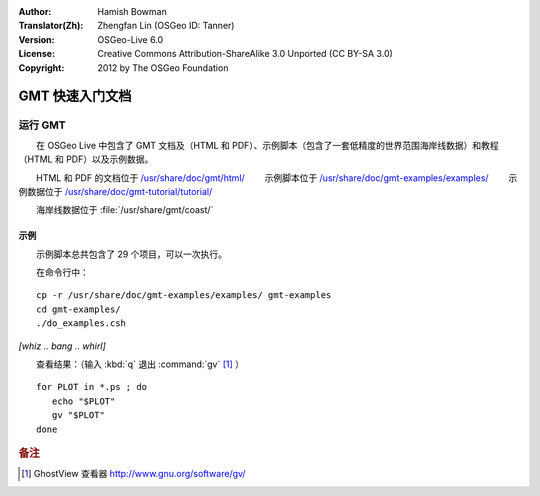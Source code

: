 :Author: Hamish Bowman
:Translator(Zh): Zhengfan Lin (OSGeo ID: Tanner)
:Version: OSGeo-Live 6.0
:License: Creative Commons Attribution-ShareAlike 3.0 Unported  (CC BY-SA 3.0)
:Copyright: 2012 by The OSGeo Foundation

.. image:: ../../images/project_logos/logo-GMT.gif
  :scale: 100 %
  :alt: project logo
  :align: right
  :target: http://gmt.soest.hawaii.edu

********************************************************************************
GMT 快速入门文档
********************************************************************************

运行 GMT
================================================================================

　　在 OSGeo Live 中包含了 GMT 文档及（HTML 和 PDF）、示例脚本（包含了一套低精度的世界范围海岸线数据）和教程（HTML 和 PDF）以及示例数据。

　　HTML 和 PDF 的文档位于 `/usr/share/doc/gmt/html/ <../../gmt/html/index.html>`_
　　示例脚本位于 `/usr/share/doc/gmt-examples/examples/ <../../gmt-examples/examples/>`_
　　示例数据位于 `/usr/share/doc/gmt-tutorial/tutorial/ <../../gmt-tutorial/tutorial/>`_

　　海岸线数据位于 :file:`/usr/share/gmt/coast/`

.. packages:
  gmt-doc (and -pdf)
  gmt-coast-low
  gmt-examples 
  gmt-tutorial (and -pdf)


示例
~~~~~~~~~~~~~~~~~~~~~~~~~~~~~~~~~~~~~~~~~~~~~~~~~~~~~~~~~~~~~~~~~~~~~~~~~~~~~~~~

　　示例脚本总共包含了 29 个项目，可以一次执行。

　　在命令行中：

::

  cp -r /usr/share/doc/gmt-examples/examples/ gmt-examples
  cd gmt-examples/
  ./do_examples.csh

`[whiz .. bang .. whirl]`

　　查看结果：（输入 :kbd:`q` 退出 :command:`gv` [#gv]_ ）

::

  for PLOT in *.ps ; do
     echo "$PLOT"
     gv "$PLOT"
  done

.. Rubric:: 备注
.. [#gv] GhostView 查看器 http://www.gnu.org/software/gv/

